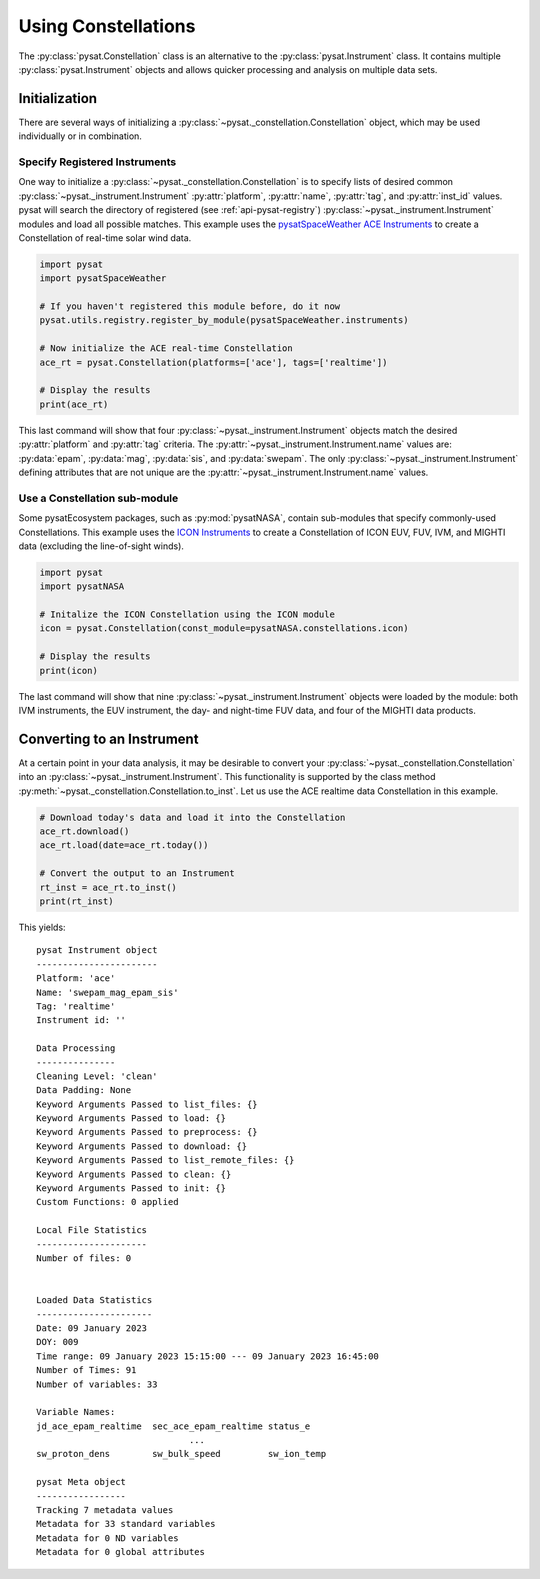.. _tutorial-const:

Using Constellations
====================

The :py:class:`pysat.Constellation` class is an alternative to the
:py:class:`pysat.Instrument` class.  It contains multiple
:py:class:`pysat.Instrument` objects and allows quicker processing and analysis
on multiple data sets.

Initialization
--------------

There are several ways of initializing a
:py:class:`~pysat._constellation.Constellation` object, which may be used
individually or in combination.

Specify Registered Instruments
^^^^^^^^^^^^^^^^^^^^^^^^^^^^^^

One way to initialize a :py:class:`~pysat._constellation.Constellation` is to
specify lists of desired common :py:class:`~pysat._instrument.Instrument`
:py:attr:`platform`, :py:attr:`name`, :py:attr:`tag`, and :py:attr:`inst_id`
values.  pysat will search the directory of registered (see
:ref:`api-pysat-registry`) :py:class:`~pysat._instrument.Instrument` modules and
load all possible matches.  This example uses the
`pysatSpaceWeather ACE Instruments <https://pysatspaceweather.readthedocs.io/en/latest/supported_instruments.html#ace>`_
to create a Constellation of real-time solar wind data.

.. code:: python

          import pysat
          import pysatSpaceWeather

          # If you haven't registered this module before, do it now
          pysat.utils.registry.register_by_module(pysatSpaceWeather.instruments)

          # Now initialize the ACE real-time Constellation
          ace_rt = pysat.Constellation(platforms=['ace'], tags=['realtime'])

          # Display the results
          print(ace_rt)

This last command will show that four :py:class:`~pysat._instrument.Instrument`
objects match the desired :py:attr:`platform` and :py:attr:`tag` criteria.
The :py:attr:`~pysat._instrument.Instrument.name` values are: :py:data:`epam`,
:py:data:`mag`, :py:data:`sis`, and :py:data:`swepam`.  The only
:py:class:`~pysat._instrument.Instrument` defining attributes that are not
unique are the :py:attr:`~pysat._instrument.Instrument.name` values.

Use a Constellation sub-module
^^^^^^^^^^^^^^^^^^^^^^^^^^^^^^

Some pysatEcosystem packages, such as :py:mod:`pysatNASA`, contain sub-modules
that specify commonly-used Constellations. This example uses the
`ICON Instruments <https://pysatnasa.readthedocs.io/en/latest/supported_constellations.html#icon>`_
to create a Constellation of ICON EUV, FUV, IVM, and MIGHTI data (excluding the
line-of-sight winds).

.. code:: python

    import pysat
    import pysatNASA

    # Initalize the ICON Constellation using the ICON module
    icon = pysat.Constellation(const_module=pysatNASA.constellations.icon)

    # Display the results
    print(icon)

The last command will show that nine :py:class:`~pysat._instrument.Instrument`
objects were loaded by the module: both IVM instruments, the EUV instrument, the
day- and night-time FUV data, and four of the MIGHTI data products.

Converting to an Instrument
---------------------------

At a certain point in your data analysis, it may be desirable to convert your
:py:class:`~pysat._constellation.Constellation` into an
:py:class:`~pysat._instrument.Instrument`. This functionality is supported by
the class method :py:meth:`~pysat._constellation.Constellation.to_inst`.  Let
us use the ACE realtime data Constellation in this example.

.. code:: python

    # Download today's data and load it into the Constellation
    ace_rt.download()
    ace_rt.load(date=ace_rt.today())

    # Convert the output to an Instrument
    rt_inst = ace_rt.to_inst()
    print(rt_inst)

This yields:
::

  pysat Instrument object
  -----------------------
  Platform: 'ace'
  Name: 'swepam_mag_epam_sis'
  Tag: 'realtime'
  Instrument id: ''

  Data Processing
  ---------------
  Cleaning Level: 'clean'
  Data Padding: None
  Keyword Arguments Passed to list_files: {}
  Keyword Arguments Passed to load: {}
  Keyword Arguments Passed to preprocess: {}
  Keyword Arguments Passed to download: {}
  Keyword Arguments Passed to list_remote_files: {}
  Keyword Arguments Passed to clean: {}
  Keyword Arguments Passed to init: {}
  Custom Functions: 0 applied

  Local File Statistics
  ---------------------
  Number of files: 0


  Loaded Data Statistics
  ----------------------
  Date: 09 January 2023
  DOY: 009
  Time range: 09 January 2023 15:15:00 --- 09 January 2023 16:45:00
  Number of Times: 91
  Number of variables: 33

  Variable Names:
  jd_ace_epam_realtime  sec_ace_epam_realtime status_e              
                               ...                                
  sw_proton_dens        sw_bulk_speed         sw_ion_temp           

  pysat Meta object
  -----------------
  Tracking 7 metadata values
  Metadata for 33 standard variables
  Metadata for 0 ND variables
  Metadata for 0 global attributes
